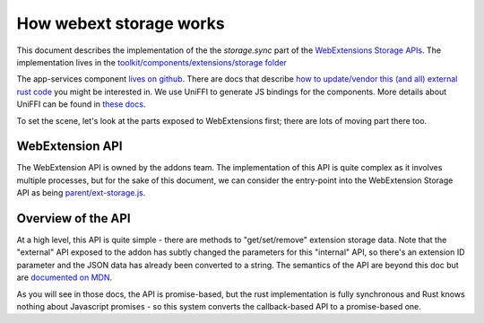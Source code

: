 ========================
How webext storage works
========================

This document describes the implementation of the the `storage.sync` part of the
`WebExtensions Storage APIs
<https://developer.mozilla.org/docs/Mozilla/Add-ons/WebExtensions/API/storage>`_.
The implementation lives in the `toolkit/components/extensions/storage folder <https://searchfox.org/mozilla-central/source/toolkit/components/extensions/storage>`_

The app-services component `lives on github <https://github.com/mozilla/application-services/blob/main/components/webext-storage>`_.
There are docs that describe `how to update/vendor this (and all) external rust code <../../../../build/buildsystem/rust.html>`_ you might be interested in.
We use UniFFI to generate JS bindings for the components. More details about UniFFI can be found in `these docs <https://searchfox.org/mozilla-central/source/docs/writing-rust-code/uniffi.md>`_.

To set the scene, let's look at the parts exposed to WebExtensions first; there are lots of
moving part there too.

WebExtension API
################

The WebExtension API is owned by the addons team. The implementation of this API is quite complex
as it involves multiple processes, but for the sake of this document, we can consider the entry-point
into the WebExtension Storage API as being `parent/ext-storage.js <https://searchfox.org/mozilla-central/source/toolkit/components/extensions/parent/ext-storage.js>`_.

Overview of the API
###################

At a high level, this API is quite simple - there are methods to "get/set/remove" extension
storage data. Note that the "external" API exposed to the addon has subtly changed the parameters
for this "internal" API, so there's an extension ID parameter and the JSON data has already been
converted to a string.
The semantics of the API are beyond this doc but are
`documented on MDN <https://developer.mozilla.org/docs/Mozilla/Add-ons/WebExtensions/API/storage/sync>`_.

As you will see in those docs, the API is promise-based, but the rust implementation is fully
synchronous and Rust knows nothing about Javascript promises - so this system converts
the callback-based API to a promise-based one.
